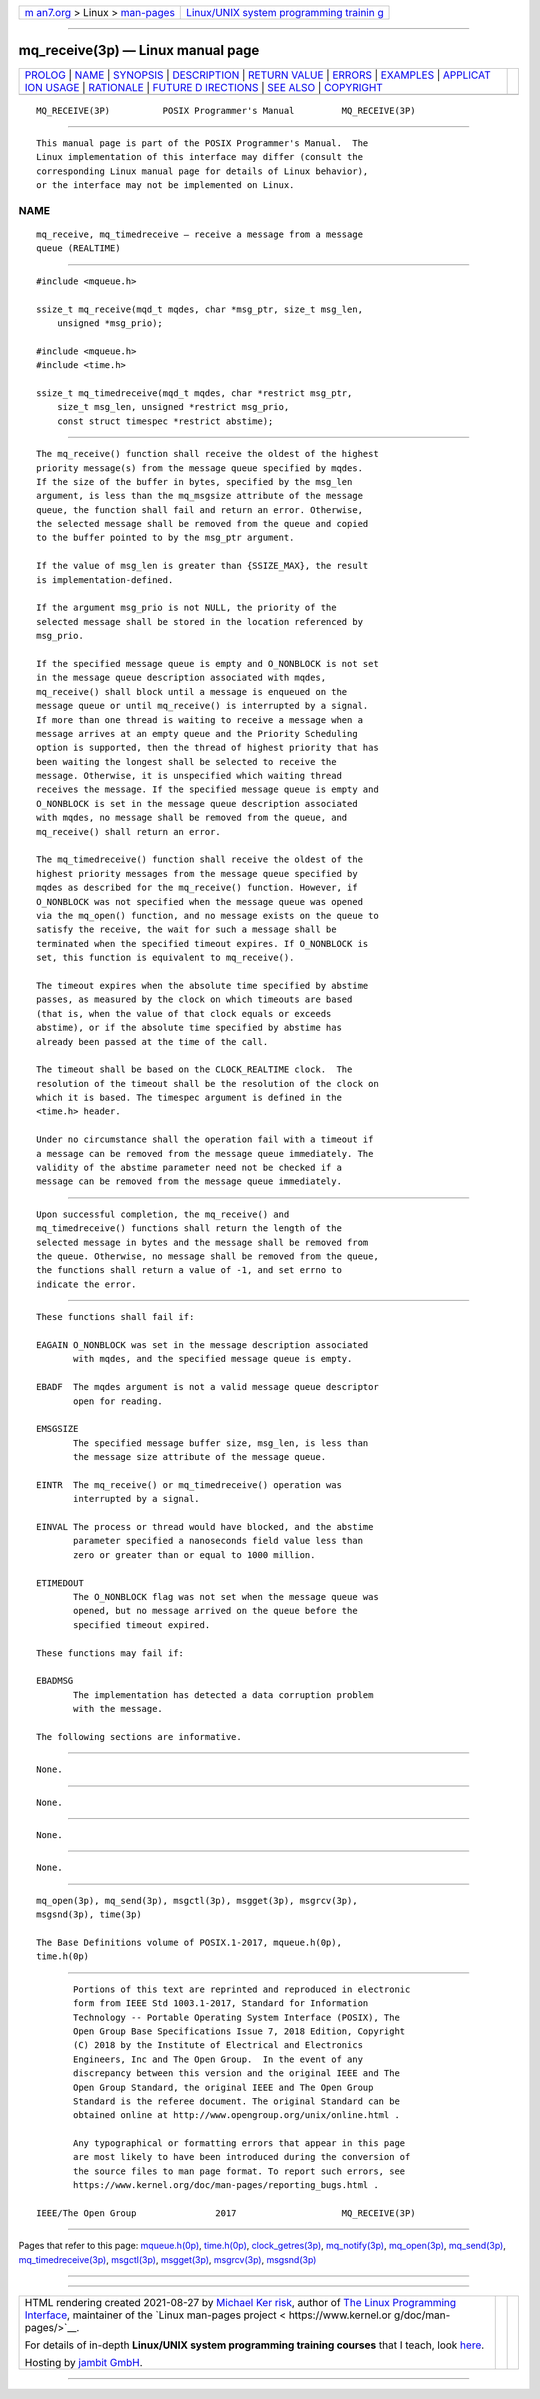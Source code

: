 .. container:: page-top

.. container:: nav-bar

   +----------------------------------+----------------------------------+
   | `m                               | `Linux/UNIX system programming   |
   | an7.org <../../../index.html>`__ | trainin                          |
   | > Linux >                        | g <http://man7.org/training/>`__ |
   | `man-pages <../index.html>`__    |                                  |
   +----------------------------------+----------------------------------+

--------------

mq_receive(3p) — Linux manual page
==================================

+-----------------------------------+-----------------------------------+
| `PROLOG <#PROLOG>`__ \|           |                                   |
| `NAME <#NAME>`__ \|               |                                   |
| `SYNOPSIS <#SYNOPSIS>`__ \|       |                                   |
| `DESCRIPTION <#DESCRIPTION>`__ \| |                                   |
| `RETURN VALUE <#RETURN_VALUE>`__  |                                   |
| \| `ERRORS <#ERRORS>`__ \|        |                                   |
| `EXAMPLES <#EXAMPLES>`__ \|       |                                   |
| `APPLICAT                         |                                   |
| ION USAGE <#APPLICATION_USAGE>`__ |                                   |
| \| `RATIONALE <#RATIONALE>`__ \|  |                                   |
| `FUTURE D                         |                                   |
| IRECTIONS <#FUTURE_DIRECTIONS>`__ |                                   |
| \| `SEE ALSO <#SEE_ALSO>`__ \|    |                                   |
| `COPYRIGHT <#COPYRIGHT>`__        |                                   |
+-----------------------------------+-----------------------------------+
| .. container:: man-search-box     |                                   |
+-----------------------------------+-----------------------------------+

::

   MQ_RECEIVE(3P)          POSIX Programmer's Manual         MQ_RECEIVE(3P)


-----------------------------------------------------

::

          This manual page is part of the POSIX Programmer's Manual.  The
          Linux implementation of this interface may differ (consult the
          corresponding Linux manual page for details of Linux behavior),
          or the interface may not be implemented on Linux.

NAME
-------------------------------------------------

::

          mq_receive, mq_timedreceive — receive a message from a message
          queue (REALTIME)


---------------------------------------------------------

::

          #include <mqueue.h>

          ssize_t mq_receive(mqd_t mqdes, char *msg_ptr, size_t msg_len,
              unsigned *msg_prio);

          #include <mqueue.h>
          #include <time.h>

          ssize_t mq_timedreceive(mqd_t mqdes, char *restrict msg_ptr,
              size_t msg_len, unsigned *restrict msg_prio,
              const struct timespec *restrict abstime);


---------------------------------------------------------------

::

          The mq_receive() function shall receive the oldest of the highest
          priority message(s) from the message queue specified by mqdes.
          If the size of the buffer in bytes, specified by the msg_len
          argument, is less than the mq_msgsize attribute of the message
          queue, the function shall fail and return an error. Otherwise,
          the selected message shall be removed from the queue and copied
          to the buffer pointed to by the msg_ptr argument.

          If the value of msg_len is greater than {SSIZE_MAX}, the result
          is implementation-defined.

          If the argument msg_prio is not NULL, the priority of the
          selected message shall be stored in the location referenced by
          msg_prio.

          If the specified message queue is empty and O_NONBLOCK is not set
          in the message queue description associated with mqdes,
          mq_receive() shall block until a message is enqueued on the
          message queue or until mq_receive() is interrupted by a signal.
          If more than one thread is waiting to receive a message when a
          message arrives at an empty queue and the Priority Scheduling
          option is supported, then the thread of highest priority that has
          been waiting the longest shall be selected to receive the
          message. Otherwise, it is unspecified which waiting thread
          receives the message. If the specified message queue is empty and
          O_NONBLOCK is set in the message queue description associated
          with mqdes, no message shall be removed from the queue, and
          mq_receive() shall return an error.

          The mq_timedreceive() function shall receive the oldest of the
          highest priority messages from the message queue specified by
          mqdes as described for the mq_receive() function. However, if
          O_NONBLOCK was not specified when the message queue was opened
          via the mq_open() function, and no message exists on the queue to
          satisfy the receive, the wait for such a message shall be
          terminated when the specified timeout expires. If O_NONBLOCK is
          set, this function is equivalent to mq_receive().

          The timeout expires when the absolute time specified by abstime
          passes, as measured by the clock on which timeouts are based
          (that is, when the value of that clock equals or exceeds
          abstime), or if the absolute time specified by abstime has
          already been passed at the time of the call.

          The timeout shall be based on the CLOCK_REALTIME clock.  The
          resolution of the timeout shall be the resolution of the clock on
          which it is based. The timespec argument is defined in the
          <time.h> header.

          Under no circumstance shall the operation fail with a timeout if
          a message can be removed from the message queue immediately. The
          validity of the abstime parameter need not be checked if a
          message can be removed from the message queue immediately.


-----------------------------------------------------------------

::

          Upon successful completion, the mq_receive() and
          mq_timedreceive() functions shall return the length of the
          selected message in bytes and the message shall be removed from
          the queue. Otherwise, no message shall be removed from the queue,
          the functions shall return a value of -1, and set errno to
          indicate the error.


-----------------------------------------------------

::

          These functions shall fail if:

          EAGAIN O_NONBLOCK was set in the message description associated
                 with mqdes, and the specified message queue is empty.

          EBADF  The mqdes argument is not a valid message queue descriptor
                 open for reading.

          EMSGSIZE
                 The specified message buffer size, msg_len, is less than
                 the message size attribute of the message queue.

          EINTR  The mq_receive() or mq_timedreceive() operation was
                 interrupted by a signal.

          EINVAL The process or thread would have blocked, and the abstime
                 parameter specified a nanoseconds field value less than
                 zero or greater than or equal to 1000 million.

          ETIMEDOUT
                 The O_NONBLOCK flag was not set when the message queue was
                 opened, but no message arrived on the queue before the
                 specified timeout expired.

          These functions may fail if:

          EBADMSG
                 The implementation has detected a data corruption problem
                 with the message.

          The following sections are informative.


---------------------------------------------------------

::

          None.


---------------------------------------------------------------------------

::

          None.


-----------------------------------------------------------

::

          None.


---------------------------------------------------------------------------

::

          None.


---------------------------------------------------------

::

          mq_open(3p), mq_send(3p), msgctl(3p), msgget(3p), msgrcv(3p),
          msgsnd(3p), time(3p)

          The Base Definitions volume of POSIX.1‐2017, mqueue.h(0p),
          time.h(0p)


-----------------------------------------------------------

::

          Portions of this text are reprinted and reproduced in electronic
          form from IEEE Std 1003.1-2017, Standard for Information
          Technology -- Portable Operating System Interface (POSIX), The
          Open Group Base Specifications Issue 7, 2018 Edition, Copyright
          (C) 2018 by the Institute of Electrical and Electronics
          Engineers, Inc and The Open Group.  In the event of any
          discrepancy between this version and the original IEEE and The
          Open Group Standard, the original IEEE and The Open Group
          Standard is the referee document. The original Standard can be
          obtained online at http://www.opengroup.org/unix/online.html .

          Any typographical or formatting errors that appear in this page
          are most likely to have been introduced during the conversion of
          the source files to man page format. To report such errors, see
          https://www.kernel.org/doc/man-pages/reporting_bugs.html .

   IEEE/The Open Group               2017                    MQ_RECEIVE(3P)

--------------

Pages that refer to this page:
`mqueue.h(0p) <../man0/mqueue.h.0p.html>`__, 
`time.h(0p) <../man0/time.h.0p.html>`__, 
`clock_getres(3p) <../man3/clock_getres.3p.html>`__, 
`mq_notify(3p) <../man3/mq_notify.3p.html>`__, 
`mq_open(3p) <../man3/mq_open.3p.html>`__, 
`mq_send(3p) <../man3/mq_send.3p.html>`__, 
`mq_timedreceive(3p) <../man3/mq_timedreceive.3p.html>`__, 
`msgctl(3p) <../man3/msgctl.3p.html>`__, 
`msgget(3p) <../man3/msgget.3p.html>`__, 
`msgrcv(3p) <../man3/msgrcv.3p.html>`__, 
`msgsnd(3p) <../man3/msgsnd.3p.html>`__

--------------

--------------

.. container:: footer

   +-----------------------+-----------------------+-----------------------+
   | HTML rendering        |                       | |Cover of TLPI|       |
   | created 2021-08-27 by |                       |                       |
   | `Michael              |                       |                       |
   | Ker                   |                       |                       |
   | risk <https://man7.or |                       |                       |
   | g/mtk/index.html>`__, |                       |                       |
   | author of `The Linux  |                       |                       |
   | Programming           |                       |                       |
   | Interface <https:     |                       |                       |
   | //man7.org/tlpi/>`__, |                       |                       |
   | maintainer of the     |                       |                       |
   | `Linux man-pages      |                       |                       |
   | project <             |                       |                       |
   | https://www.kernel.or |                       |                       |
   | g/doc/man-pages/>`__. |                       |                       |
   |                       |                       |                       |
   | For details of        |                       |                       |
   | in-depth **Linux/UNIX |                       |                       |
   | system programming    |                       |                       |
   | training courses**    |                       |                       |
   | that I teach, look    |                       |                       |
   | `here <https://ma     |                       |                       |
   | n7.org/training/>`__. |                       |                       |
   |                       |                       |                       |
   | Hosting by `jambit    |                       |                       |
   | GmbH                  |                       |                       |
   | <https://www.jambit.c |                       |                       |
   | om/index_en.html>`__. |                       |                       |
   +-----------------------+-----------------------+-----------------------+

--------------

.. container:: statcounter

   |Web Analytics Made Easy - StatCounter|

.. |Cover of TLPI| image:: https://man7.org/tlpi/cover/TLPI-front-cover-vsmall.png
   :target: https://man7.org/tlpi/
.. |Web Analytics Made Easy - StatCounter| image:: https://c.statcounter.com/7422636/0/9b6714ff/1/
   :class: statcounter
   :target: https://statcounter.com/
